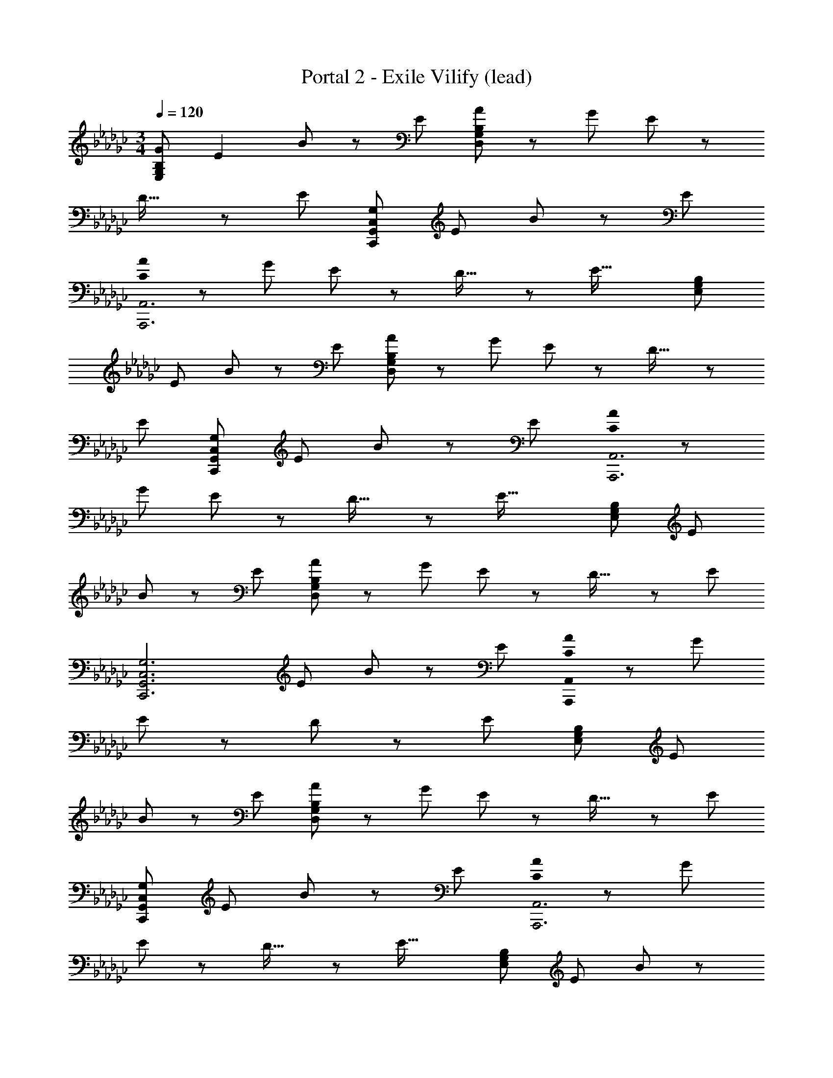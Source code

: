 X: 1
T: Portal 2 - Exile Vilify (lead)
Z: ABC Generated by Starbound Composer
L: 1/8
M: 3/4
Q: 1/4=120
K: Gb
[G95/48E,287/48G,287/48B,287/48] E2 B z7/24 E17/24 [AD,287/48G,287/48B,287/48] z7/24 [G35/48z17/24] E z7/24 
D27/16 z7/24 [E8/3z17/24] [C,289/48G,289/48C,,289/48G,,289/48z157/48] [E35/48z17/24] B49/48 z7/24 E35/48 
[C0AA,,,6A,,6] z31/24 [G35/48z17/24] E z7/24 D27/16 z7/24 [E43/16z17/24] [E,289/48G,289/48B,289/48z157/48] 
E35/48 B z7/24 E35/48 [AD,287/48G,287/48B,287/48] z7/24 G17/24 E z7/24 D27/16 z7/24 
[E8/3z17/24] [C,289/48G,289/48C,,289/48G,,289/48z157/48] [E35/48z17/24] B49/48 z7/24 E35/48 [C0AA,,,6A,,6] z31/24 
[G35/48z17/24] E z7/24 D27/16 z7/24 [E43/16z17/24] [E,289/48G,289/48B,289/48z157/48] E35/48 
B z7/24 E35/48 [AD,287/48G,287/48B,287/48] z7/24 G17/24 E z7/24 D27/16 z7/24 [E8/3z17/24] 
[C,6G,6C,,6G,,6z157/48] [E35/48z17/24] B z7/24 E35/48 [C0AA,,,287/48A,,287/48] z31/24 G17/24 
E z7/24 D41/24 z13/48 [E65/24z17/24] [E,145/24G,145/24B,145/24z79/24] E35/48 
B z7/24 E35/48 [AD,287/48G,287/48B,287/48] z7/24 G17/24 E z7/24 D27/16 z7/24 [E8/3z17/24] 
[C,289/48G,289/48C,,289/48G,,289/48z157/48] [E35/48z17/24] B49/48 z7/24 E35/48 [C0AA,,,6A,,6] z31/24 [G35/48z17/24] 
E z7/24 D27/16 z7/24 [E43/16z17/24] [E,289/48G,289/48B,289/48z157/48] E35/48 B z7/24 
E35/48 [AD,71/12G,71/12B,71/12] z13/48 G17/24 z/48 E z13/48 D5/3 z7/24 [E21/8z11/16] [C/2C,6G,6C,,6G,,6z23/48] D23/48 z5/16 [C/2z3/16] 
D23/48 z/48 C/2 D/2 z13/48 [C/2E17/24z11/48] D/2 [C25/48B25/24z/2] D25/48 z7/24 [C/2E35/48z5/24] D25/48 [C0A25/24A,,,145/24A,,145/24] z4/3 G35/48 E z7/24 D41/24 z13/48 
[E65/24z17/24] [E,145/24G,145/24B,145/24z79/24] E35/48 B z7/24 E35/48 [AD,287/48G,287/48B,287/48] z7/24 
G17/24 E z7/24 D27/16 z7/24 [E8/3z17/24] [C,289/48G,289/48C,,289/48G,,289/48z157/48] [E35/48z17/24] 
B49/48 z7/24 E35/48 [C0AA,,,289/48A,,289/48] z31/24 [G35/48z17/24] E z7/24 D27/16 z7/24 E35/48 
[GBE,143/48B,143/48] z7/24 [E8/3z95/48] [E,11/16B,11/16] [E49/24G49/24B49/24z21/16] [E,35/48B,35/48] [GcE,143/48C143/48] z7/24 [E43/16z95/48] 
[E,17/24C17/24] [E2G2c2z31/24] [E,35/48C35/48z17/24] [DGD,3] z7/24 B,83/48 z13/48 [B,35/48D,35/48] [DG] z7/24 
[B,3/4D,3/4] [D49/48D,49/16A,49/16] z7/24 [D7/4G7/4A7/4] z7/24 [D11/16D,8/3A,8/3] [D95/48G95/48A95/48] [G47/48B47/48E,95/48B,95/48] z7/24 
[E8/3z47/24] [E,11/16B,11/16] [E49/24G49/24B49/24z21/16] [E,35/48B,35/48] [GcE,143/48C143/48] z13/48 [E43/16z95/48] [E,17/24C17/24] 
[E2G2c2z31/24] [E,35/48C35/48z17/24] [DGD,3] z7/24 B,83/48 z13/48 [B,35/48D,35/48] [D49/48G49/48] z7/24 [B,3/4D,3/4] 
[D25/24D,33/16A,33/16] z7/24 [D85/48G85/48A85/48] z13/48 [D17/24D,11/4] [D49/24G49/24A49/24] [A,0A,,145/48E,145/48] z21/16 [C41/24E41/24A41/24] z7/24 
[A,,17/24E,17/24] [C97/48E97/48A97/48z2] [_F,_F,,3C,3] z5/16 [A,27/16C27/16_F27/16] z7/24 [F,,17/24C,17/24] [A,15/8C15/8F15/8] 
[C,,137/48C,137/48z29/24] [G,79/48C79/48E79/48] z7/24 [C,,17/24C,17/24] [G,101/48C101/48E101/48z25/12] [D17/16D,101/48A,101/48] z7/24 [D43/24G43/24A43/24] z13/48 
[D17/24D,11/4] [D49/24G49/24A49/24] [A,0A,,3E,3] z21/16 [C41/24E41/24A41/24] z7/24 [A,,17/24E,17/24] [C97/48E97/48A97/48z2] 
[F,F,,3C,3] z5/16 [A,27/16C27/16F27/16] z7/24 [F,,17/24C,17/24] [A,15/8C15/8F15/8] [C,,137/48C,137/48z29/24] [G,79/48C79/48E79/48] z7/24 
[C,,17/24C,17/24] [G,101/48C101/48E101/48] [D17/16D,19/6A,19/6] z7/24 [D29/16G29/16A29/16] z7/24 [D35/48D,127/48A,127/48] [D23/12G23/12A23/12] 
[d47/48D,,93/16D,93/16] z13/48 g11/16 b15/16 z17/48 d5/8 g z13/48 b2/3 z/48 [G25/12E,97/16G,97/16B,97/16z/16] 
Q: 1/4=120
z97/48 E2 
B47/48 z7/24 E17/24 [AD,143/24G,143/24B,143/24] z7/24 [G17/24z11/16] E z7/24 D27/16 z7/24 [E8/3z17/24] [C,289/48G,289/48C,,289/48G,,289/48z157/48] 
[E35/48z17/24] B49/48 z7/24 E35/48 [C0AA,,,6A,,6] z31/24 [G35/48z17/24] E z7/24 D27/16 z7/24 
[E43/16z17/24] [E,289/48G,289/48B,289/48z157/48] E35/48 B z7/24 E35/48 [AD,287/48G,287/48B,287/48] z7/24 
G17/24 E z7/24 D27/16 z7/24 [E8/3z17/24] [C,289/48G,289/48C,,289/48G,,289/48z157/48] [E35/48z17/24] 
B49/48 z7/24 E35/48 [C0AA,,,6A,,6] z31/24 [G35/48z17/24] E z7/24 D27/16 z7/24 [E43/16z17/24] 
[E,289/48G,289/48B,289/48z157/48] E35/48 B z7/24 E35/48 [AD,287/48G,287/48B,287/48] z7/24 G17/24 
E z7/24 D27/16 z7/24 [E8/3z17/24] [C,6G,6C,,6G,,6z157/48] [E35/48z17/24] B z7/24 
E35/48 [C0AA,,,287/48A,,287/48] z31/24 G17/24 E z7/24 D41/24 z13/48 [E65/24z17/24] [E,145/24G,145/24B,145/24z79/24] 
E35/48 B z7/24 E35/48 [AD,287/48G,287/48B,287/48] z7/24 G17/24 E z7/24 D27/16 z7/24 
[E8/3z17/24] [C,289/48G,289/48C,,289/48G,,289/48z157/48] [E35/48z17/24] B49/48 z7/24 E35/48 [C0AA,,,6A,,6] z31/24 
[G35/48z17/24] E z7/24 D27/16 z7/24 [E43/16z17/24] [E,289/48G,289/48B,289/48z157/48] E35/48 
B z7/24 E35/48 [AD,71/12G,71/12B,71/12] z13/48 G17/24 z/48 E z13/48 D5/3 z7/24 [E21/8z11/16] [C/2C,6G,6C,,6G,,6z23/48] 
D23/48 z5/16 [C/2z3/16] D23/48 z/48 C/2 D/2 z13/48 [C/2E17/24z11/48] D/2 [C25/48B25/24z/2] D25/48 z7/24 [C/2E35/48z5/24] D25/48 [C0A25/24A,,,145/24A,,145/24] z4/3 G35/48 E z7/24 
D41/24 z13/48 [E65/24z17/24] [E,145/24G,145/24B,145/24z79/24] E35/48 B z7/24 
E35/48 [AD,287/48G,287/48B,287/48] z7/24 G17/24 E z7/24 D27/16 z7/24 [E8/3z17/24] [C,289/48G,289/48C,,289/48G,,289/48z157/48] 
[E35/48z17/24] B49/48 z7/24 E35/48 [C0AA,,,289/48A,,289/48] z31/24 [G35/48z17/24] E z7/24 D27/16 z7/24 
E35/48 [GBE,143/48B,143/48] z7/24 [E8/3z95/48] [E,11/16B,11/16] [E49/24G49/24B49/24z21/16] [E,35/48B,35/48] [GcE,143/48C143/48] z7/24 
[E43/16z95/48] [E,17/24C17/24] [E2G2c2z31/24] [E,35/48C35/48z17/24] [DGD,3] z7/24 B,83/48 z13/48 [B,35/48D,35/48] 
[DG] z7/24 [B,3/4D,3/4] [D49/48D,49/16A,49/16] z7/24 [D7/4G7/4A7/4] z7/24 [D11/16D,8/3A,8/3] [D95/48G95/48A95/48] 
[G47/48B47/48E,95/48B,95/48] z7/24 [E8/3z47/24] [E,11/16B,11/16] [E49/24G49/24B49/24z21/16] [E,35/48B,35/48] [GcE,143/48C143/48] z13/48 [E43/16z95/48] 
[E,17/24C17/24] [E2G2c2z31/24] [E,35/48C35/48z17/24] [DGD,3] z7/24 B,83/48 z13/48 [B,35/48D,35/48] [D49/48G49/48] z7/24 
[B,3/4D,3/4] [D25/24D,33/16A,33/16] z7/24 [D85/48G85/48A85/48] z13/48 [D17/24D,11/4] [D49/24G49/24A49/24] [A,0A,,145/48E,145/48] z21/16 
[C41/24E41/24A41/24] z7/24 [A,,17/24E,17/24] [C97/48E97/48A97/48z2] [F,F,,3C,3] z5/16 [A,27/16C27/16F27/16] z7/24 
[F,,17/24C,17/24] [A,15/8C15/8F15/8] [C,,137/48C,137/48z29/24] [G,79/48C79/48E79/48] z7/24 [C,,17/24C,17/24] [G,101/48C101/48E101/48z25/12] 
[D17/16D,101/48A,101/48] z7/24 [D43/24G43/24A43/24] z13/48 [D17/24D,11/4] [D49/24G49/24A49/24] [A,0A,,3E,3] z21/16 [C41/24E41/24A41/24] z7/24 
[A,,17/24E,17/24] [C97/48E97/48A97/48z2] [F,F,,3C,3] z5/16 [A,27/16C27/16F27/16] z7/24 [F,,17/24C,17/24] [A,15/8C15/8F15/8] 
[C,,137/48C,137/48z29/24] [G,79/48C79/48E79/48] z7/24 [C,,17/24C,17/24] [G,33/16C33/16E33/16] [D25/24D,73/12G,73/12A,73/12] z7/24 [D85/48A85/48] z7/24 
D17/24 [D2G2z95/48] [E,287/48G,287/48z2] [E2G2] B,47/48 z5/16 [B,17/24E17/24G17/24z11/16] 
[C,145/24F,145/24z31/24] [A,41/24C41/24F41/24] z7/24 C17/24 [A,49/24C49/24F49/24] [C,289/48z21/16] [G,7/4C7/4E7/4] z7/24 
G,17/24 [G,47/24C47/24E47/24] [D47/48D,287/48G,287/48A,287/48] z7/24 [D41/24A41/24] z7/24 D17/24 [D2G2z95/48] 
[E,287/48G,287/48z2] [E2G2] B,47/48 z5/16 [B,17/24E17/24G17/24z11/16] [C,73/12F,73/12z31/24] [A,41/24C41/24F41/24] z7/24 
C17/24 [A,25/12C25/12F25/12] [C,289/48z4/3] [G,43/24C43/24E43/24] z7/24 [G,35/48z17/24] [G,91/48C91/48E91/48] 
[d47/48D,283/24G,283/24] z13/48 [g11/16z2/3] b47/48 z3/8 [d35/48z17/24] g49/48 z13/48 b2/3 z/24 [D49/48d49/48] z13/48 [G35/48g35/48z17/24] [B11/12b11/12] z5/16 
[D9/16d9/16] [G25/24g25/24] z13/48 [B2/3b2/3] z/24 [A,0D17/16E17/16D,,53/24D,53/24] z65/48 [F89/48z41/48] [D,,2D,2z31/24] A,17/24 [E15/16F15/16D,,15/8D,15/8] z7/24 
[D15/16z2/3] [A,15/16E15/16C,,15/8C,15/8] z7/24 [A,127/48E127/48z31/48] [C,,2C,2] [A,2E2C,,2C,2] [A,EA,,,2A,,2] z7/24 [A,65/24E65/24z17/24] 
[A,,,2A,,2] [A,2E2A,,,2A,,2] [E,,2E,2z31/24] [B,83/48E83/48z17/24] [E,,2E,2z21/16] E17/24 
[A17/16E,,17/8E,17/8] z13/48 B37/48 [A,17/16D17/16E17/16D,,101/48D,101/48] z7/24 [F7/4z3/4] [D,,2D,2z31/24] A,17/24 [E15/16F15/16D,,15/8D,15/8] z7/24 [D15/16z2/3] 
[A,15/16E15/16C,,15/8C,15/8] z7/24 [A,127/48E127/48z31/48] [C,,2C,2] [A,95/48E95/48C,,95/48C,95/48] [A,EA,,,2A,,2] z7/24 [A,8/3E8/3z17/24] [A,,,95/48A,,95/48z47/24] 
[A,101/48E101/48A,,,101/48A,,101/48] z/48 [G,17/16G,,,17/8G,,17/8] z13/48 [G,43/24C43/24z19/24] [G,,,2G,,2z31/24] [G,35/48z17/24] [G,97/48C97/48G,,,97/48G,,97/48] 
[A,DED,,2D,2] z5/16 [F41/24z17/24] [D,,2D,2z31/24] A,17/24 [E15/16F15/16D,,91/48D,91/48] z7/24 [D15/16z2/3] [A,15/16E15/16C,,15/8C,15/8] z13/48 [A,8/3E8/3z2/3] [C,,2C,2] 
[A,2E2C,,2C,2] [A,EA,,,2A,,2] z7/24 [A,65/24E65/24z17/24] [A,,,2A,,2] [A,2E2A,,,2A,,2] 
[E,,2E,2z31/24] [B,83/48E83/48z17/24] [E,,2E,2z21/16] E17/24 [A17/16E,,17/8E,17/8] z13/48 B37/48 [A,17/16D17/16E17/16D,,101/48D,101/48] z7/24 [F7/4z3/4] 
[D,,2D,2z31/24] A,17/24 [E15/16F15/16D,,15/8D,15/8] z7/24 [D15/16z2/3] [A,15/16E15/16C,,15/8C,15/8] z7/24 [A,127/48E127/48z31/48] [C,,2C,2] [A,95/48E95/48C,,95/48C,95/48] 
[A,EA,,,2A,,2] z7/24 [A,8/3E8/3z17/24] [A,,,95/48A,,95/48z47/24] [A,25/12E25/12A,,,25/12A,,25/12] [G,17/16G,,,17/8G,,17/8] z7/24 [G,85/48C85/48z37/48] 
[G,,,2G,,2z31/24] G,17/24 [G,97/48C97/48G,,,97/48G,,97/48] [G,G,,,97/48G,,97/48] z7/24 [G,83/48C83/48z35/48] [G,,,2G,,2z31/24] [G,35/48z17/24] 
[G,31/16C31/16G,,,31/16G,,31/16] [G31/16E,143/24G,143/24B,143/24] E97/48 B z7/24 E17/24 [AD,287/48G,287/48B,287/48] z13/48 
G17/24 E z7/24 D27/16 z7/24 [E43/16z17/24] [C,289/48E,289/48G,289/48C289/48z157/48] E35/48 
B z7/24 E35/48 [AA,,287/48C,287/48E,287/48A,287/48] z7/24 G17/24 E z7/24 D41/24 z7/24 [E227/48z17/24] 
[G2E,289/48G,289/48B,289/48] z97/48 B z7/24 E17/24 [AD,287/48G,287/48B,287/48] z13/48 G17/24 
E z7/24 D27/16 z7/24 [E43/16z17/24] [C,289/48E,289/48G,289/48C289/48z157/48] E35/48 B z7/24 
E35/48 [AA,,287/48C,287/48E,287/48A,287/48] z7/24 G17/24 E z7/24 D41/24 z7/24 E17/24 [G2E,289/48G,289/48B,289/48z/48] 
Q: 1/4=120
z95/48 
E97/48 B z7/24 E17/24 [AD,143/24G,143/24B,143/24] z13/48 G17/24 E z7/24 D27/16 z7/24 
[E8/3z17/24] [C,289/48G,289/48C,,289/48G,,289/48z157/48] [E35/48z17/24] B49/48 z7/24 E35/48 [C0AA,,,6A,,6] z31/24 
[G35/48z17/24] E z7/24 D27/16 z7/24 [E43/16z17/24] [E,289/48G,289/48B,289/48z157/48] E35/48 
B z7/24 E35/48 [AD,287/48G,287/48B,287/48] z7/24 G17/24 E z7/24 D27/16 z7/24 [E8/3z17/24] 
[C,289/48G,289/48C,,289/48G,,289/48z157/48] [E35/48z17/24] B49/48 z7/24 E35/48 [C0AA,,,6A,,6] z31/24 [G35/48z17/24] 
E z7/24 D27/16 z7/24 [E43/16z17/24] [E,289/48G,289/48B,289/48z157/48] E35/48 B z7/24 
E35/48 [AD,287/48G,287/48B,287/48] z7/24 G17/24 E z7/24 D27/16 z7/24 [E8/3z17/24] [C,6G,6C,,6G,,6z157/48] 
[E35/48z17/24] B z7/24 E35/48 [C0AA,,,287/48A,,287/48] z31/24 G17/24 E z7/24 D41/24 z13/48 
[E65/24z17/24] [E,145/24G,145/24B,145/24z79/24] E35/48 B z7/24 E35/48 [AD,287/48G,287/48B,287/48] z7/24 
G17/24 E z7/24 D27/16 z7/24 [E8/3z17/24] [C,289/48G,289/48C,,289/48G,,289/48z157/48] [E35/48z17/24] 
B49/48 z7/24 E35/48 [C0AA,,,6A,,6] z31/24 [G35/48z17/24] E z7/24 D27/16 z7/24 [E43/16z17/24] 
[E,289/48G,289/48B,289/48z157/48] E35/48 B z7/24 E35/48 [AD,71/12G,71/12B,71/12] z13/48 G17/24 z/48 
E z13/48 D5/3 z7/24 [E21/8z11/16] [C/2C,6G,6C,,6G,,6z23/48] D23/48 z5/16 [C/2z3/16] D23/48 z/48 C/2 D/2 z13/48 [C/2E17/24z11/48] D/2 [C25/48B25/24z/2] 
D25/48 z7/24 [C/2E35/48z5/24] D25/48 [C0A25/24A,,,145/24A,,145/24] z4/3 G35/48 E z7/24 D41/24 z13/48 [E65/24z17/24] [E,145/24G,145/24B,145/24z79/24] 
E35/48 B z7/24 E35/48 [AD,287/48G,287/48B,287/48] z7/24 G17/24 E z7/24 D27/16 z7/24 
[E8/3z17/24] [C,289/48G,289/48C,,289/48G,,289/48z157/48] [E35/48z17/24] B49/48 z7/24 E35/48 [C0AA,,,289/48A,,289/48] z31/24 
[G35/48z17/24] E z7/24 D27/16 z7/24 E35/48 [GBE,143/48B,143/48] z7/24 [E8/3z95/48] [E,11/16B,11/16] 
[E49/24G49/24B49/24z21/16] [E,35/48B,35/48] [GcE,143/48C143/48] z7/24 [E43/16z95/48] [E,17/24C17/24] [E2G2c2z31/24] [E,35/48C35/48z17/24] 
[DGD,3] z7/24 B,83/48 z13/48 [B,35/48D,35/48] [DG] z7/24 [B,3/4D,3/4] [D49/48D,49/16A,49/16] z7/24 [D7/4G7/4A7/4] z7/24 
[D11/16D,8/3A,8/3] [D95/48G95/48A95/48] [G47/48B47/48E,95/48B,95/48] z7/24 [E8/3z47/24] [E,11/16B,11/16] [E49/24G49/24B49/24z21/16] [E,35/48B,35/48] 
[GcE,143/48C143/48] z13/48 [E43/16z95/48] [E,17/24C17/24] [E2G2c2z31/24] [E,35/48C35/48z17/24] [DGD,3] z7/24 B,83/48 z13/48 
[B,35/48D,35/48] [D49/48G49/48] z7/24 [B,3/4D,3/4] [D25/24D,33/16A,33/16] z7/24 [D85/48G85/48A85/48] z13/48 [D17/24D,11/4] [D49/24G49/24A49/24] 
[A,0A,,145/48E,145/48] z21/16 [C41/24E41/24A41/24] z7/24 [A,,17/24E,17/24] [C97/48E97/48A97/48z2] [F,F,,3C,3] z5/16 [A,27/16C27/16F27/16] z7/24 
[F,,17/24C,17/24] [A,15/8C15/8F15/8] [C,,137/48C,137/48z29/24] [G,79/48C79/48E79/48] z7/24 [C,,17/24C,17/24] [G,101/48C101/48E101/48z25/12] 
[D17/16D,101/48A,101/48] z7/24 [D43/24G43/24A43/24] z13/48 [D17/24D,11/4] [D49/24G49/24A49/24] [A,0A,,3E,3] z21/16 [C41/24E41/24A41/24] z7/24 
[A,,17/24E,17/24] [C97/48E97/48A97/48z2] [F,F,,3C,3] z5/16 [A,27/16C27/16F27/16] z7/24 [F,,17/24C,17/24] [A,15/8C15/8F15/8] 
[C,,137/48C,137/48z29/24] [G,79/48C79/48E79/48] z7/24 [C,,17/24C,17/24] [G,33/16C33/16E33/16] [D25/24D,73/12G,73/12A,73/12] z7/24 [D85/48A85/48] z7/24 
D17/24 [D2G2z95/48] [E,287/48G,287/48z2] [E2G2] B,47/48 z5/16 [B,17/24E17/24G17/24z11/16] 
[C,145/24F,145/24z31/24] [A,41/24C41/24F41/24] z7/24 C17/24 [A,49/24C49/24F49/24] [C,289/48z21/16] [G,7/4C7/4E7/4] z7/24 
G,17/24 [G,47/24C47/24E47/24] [D47/48D,283/48G,283/48A,283/48] z7/24 [D41/24A41/24] z7/24 D17/24 [D23/12G23/12] 
[E,287/48G,287/48z23/12] [E2G2] B,49/48 z7/24 [B,3/4E3/4G3/4] [C,293/48F,293/48z21/16] [A,7/4C7/4F7/4] z7/24 
C17/24 [A,49/24C49/24F49/24] [C,97/16z21/16] [G,7/4C7/4E7/4] z7/24 G,17/24 [G,2C2E2] 
[A,DED,,2D,2] z7/24 [F41/24z17/24] [D,,2D,2z31/24] A,17/24 [E15/16F15/16D,,91/48D,91/48] z7/24 [D15/16z2/3] [A,15/16E15/16C,,15/8C,15/8] z13/48 [A,8/3E8/3z2/3] [C,,2C,2] 
[A,2E2C,,2C,2] [A,EA,,,2A,,2] z7/24 [A,65/24E65/24z17/24] [A,,,2A,,2] [A,2E2A,,,2A,,2] 
[E,,2E,2z31/24] [B,83/48E83/48z17/24] [E,,2E,2z21/16] E17/24 [A17/16E,,17/8E,17/8] z13/48 B37/48 [A,17/16D17/16E17/16D,,101/48D,101/48] z7/24 [F7/4z3/4] 
[D,,2D,2z31/24] A,17/24 [E15/16F15/16D,,15/8D,15/8] z7/24 [D15/16z2/3] [A,15/16E15/16C,,15/8C,15/8] z7/24 [A,127/48E127/48z31/48] [C,,2C,2] [A,95/48E95/48C,,95/48C,95/48] 
[A,EA,,,2A,,2] z7/24 [A,8/3E8/3z17/24] [A,,,95/48A,,95/48z47/24] [A,101/48E101/48A,,,101/48A,,101/48] z/48 [G,17/16G,,,17/8G,,17/8] z13/48 [G,43/24C43/24z19/24] 
[G,,,2G,,2z31/24] [G,35/48z17/24] [G,97/48C97/48G,,,97/48G,,97/48] [A,DED,,2D,2] z5/16 [F41/24z17/24] [D,,2D,2z31/24] A,17/24 
[E15/16F15/16D,,91/48D,91/48] z7/24 [D15/16z2/3] [A,15/16E15/16C,,15/8C,15/8] z13/48 [A,8/3E8/3z2/3] [C,,2C,2] [A,2E2C,,2C,2] [A,EA,,,2A,,2] z7/24 
[A,65/24E65/24z17/24] [A,,,2A,,2] [A,2E2A,,,2A,,2] [E,,2E,2z31/24] [B,83/48E83/48z17/24] [E,,2E,2z21/16] 
E17/24 [A17/16E,,17/8E,17/8] z13/48 B37/48 [A,17/16D17/16E17/16D,,101/48D,101/48] z7/24 [F7/4z3/4] [D,,2D,2z31/24] A,17/24 [E15/16F15/16D,,15/8D,15/8] z7/24 
[D15/16z2/3] [A,15/16E15/16C,,15/8C,15/8] z7/24 [A,127/48E127/48z31/48] [C,,2C,2] [A,95/48E95/48C,,95/48C,95/48] [A,EA,,,2A,,2] z7/24 [A,8/3E8/3z17/24] 
[A,,,95/48A,,95/48z47/24] [A,101/48E101/48A,,,101/48A,,101/48] z/48 [G,17/16G,,,17/8G,,17/8] z13/48 [G,43/24C43/24z19/24] [G,,,2G,,2z31/24] [G,35/48z17/24] 
[G,97/48C97/48G,,,97/48G,,97/48] [A,DED,,2D,2] z5/16 [F41/24z17/24] [D,,2D,2z31/24] A,17/24 [E15/16F15/16D,,91/48D,91/48] z7/24 D2/3 [A,15/16E15/16C,,15/8C,15/8] z13/48 
[A,8/3E8/3z2/3] [C,,2C,2] [A,2E2C,,2C,2] [A,EA,,,2A,,2] z7/24 [A,65/24E65/24z17/24] [A,,,2A,,2] 
[A,2E2A,,,2A,,2] [E,,2E,2z31/24] [B,83/48E83/48z17/24] [E,,2E,2z21/16] E17/24 [A17/16E,,17/8E,17/8] z13/48 B37/48 
[A,17/16D17/16E17/16D,,101/48D,101/48] z7/24 [F7/4z3/4] [D,,2D,2z31/24] A,17/24 [E15/16F15/16D,,15/8D,15/8] z7/24 [D15/16z2/3] [A,15/16E15/16C,,15/8C,15/8] z7/24 [A,127/48E127/48z31/48] [C,,2C,2] 
[A,95/48E95/48C,,95/48C,95/48] [A,EA,,,2A,,2] z7/24 [A,8/3E8/3z17/24] [A,,,95/48A,,95/48z47/24] [A,17/8E17/8A,,,17/8A,,17/8] 
[G,13/12G,,,103/48G,,103/48] z7/24 [G,43/24C43/24z37/48] [G,,,97/48G,,97/48z31/24] G,35/48 [G,91/48C91/48G,,,91/48G,,91/48z89/48] 
M: 9/8
z/24 [B,71/8E71/8G71/8=F,,71/8E,71/8] 
